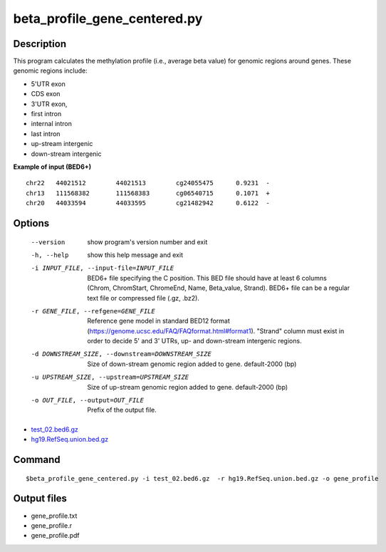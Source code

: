 beta_profile_gene_centered.py
==============================

Description
------------
This program calculates the methylation profile (i.e., average beta value) for genomic regions around genes. These genomic regions include: 

- 5'UTR exon
- CDS exon
- 3'UTR exon,
- first intron
- internal intron
- last intron
- up-stream intergenic
- down-stream intergenic


**Example of input (BED6+)**

::

 chr22   44021512        44021513        cg24055475      0.9231  -
 chr13   111568382       111568383       cg06540715      0.1071  +
 chr20   44033594        44033595        cg21482942      0.6122  -

Options
--------

  --version             show program's version number and exit
  -h, --help            show this help message and exit
  -i INPUT_FILE, --input-file=INPUT_FILE
                        BED6+ file specifying the C position. This BED file
                        should have at least 6 columns (Chrom, ChromStart,
                        ChromeEnd, Name, Beta_value, Strand). BED6+ file can
                        be a regular text file or compressed file (.gz, .bz2).
  -r GENE_FILE, --refgene=GENE_FILE
                        Reference gene model in standard BED12 format
                        (https://genome.ucsc.edu/FAQ/FAQformat.html#format1).
                        "Strand" column must exist in order to decide 5' and
                        3' UTRs, up- and down-stream intergenic regions.
  -d DOWNSTREAM_SIZE, --downstream=DOWNSTREAM_SIZE
                        Size of down-stream genomic region added to gene.
                        default-2000 (bp)
  -u UPSTREAM_SIZE, --upstream=UPSTREAM_SIZE
                        Size of up-stream genomic region added to gene.
                        default-2000 (bp)
  -o OUT_FILE, --output=OUT_FILE
                        Prefix of the output file.


- `test_02.bed6.gz <https://sourceforge.net/projects/cpgtools/files/test/test_02.bed6.gz>`_
- `hg19.RefSeq.union.bed.gz <https://sourceforge.net/projects/cpgtools/files/refgene/hg19.RefSeq.union.bed.gz>`_  

Command
----------
::

$beta_profile_gene_centered.py -i test_02.bed6.gz  -r hg19.RefSeq.union.bed.gz -o gene_profile

Output files
--------------

- gene_profile.txt
- gene_profile.r
- gene_profile.pdf

.. image:: ../_static/gene_profile.png
   :height: 350 px
   :width: 750 px
   :scale: 100 %  
